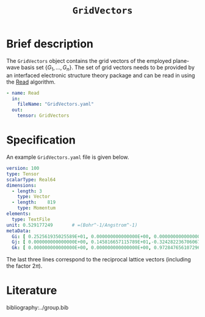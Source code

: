 :PROPERTIES:
:ID: GridVectors
:END:
#+title: =GridVectors=
#+OPTIONS: toc:nil

* Brief description

The =GridVectors= object contains the grid vectors of the employed plane-wave
basis set $\{ G_1, ...,G_n \}$.
The set of grid vectors needs to be provided by an interfaced electronic structure theory package
and can be read in using the [[id:Read][Read]] algorithm.

#+begin_src yaml
- name: Read
  in:
    fileName: "GridVectors.yaml"
  out:
    tensor: GridVectors
#+end_src

* Specification

An example =GridVectors.yaml= file is given below.
#+begin_src yaml
version: 100
type: Tensor
scalarType: Real64
dimensions:
  - length: 3
    type: Vector
  - length:    819
    type: Momentum
elements:
  type: TextFile
unit: 0.529177249       # =(Bohr^-1/Angstrom^-1)
metaData:
  Gi: [ 0.252561935025589E+01, 0.000000000000000E+00, 0.000000000000000E+00]
  Gj: [ 0.000000000000000E+00, 0.145816657115789E+01,-0.324282236706067E+00]
  Gk: [ 0.000000000000000E+00, 0.000000000000000E+00, 0.972847656107296E+00]
#+end_src

The last three lines correspond to the reciprocal lattice vectors
(including the factor $2\pi$).

* Literature
bibliography:../group.bib


